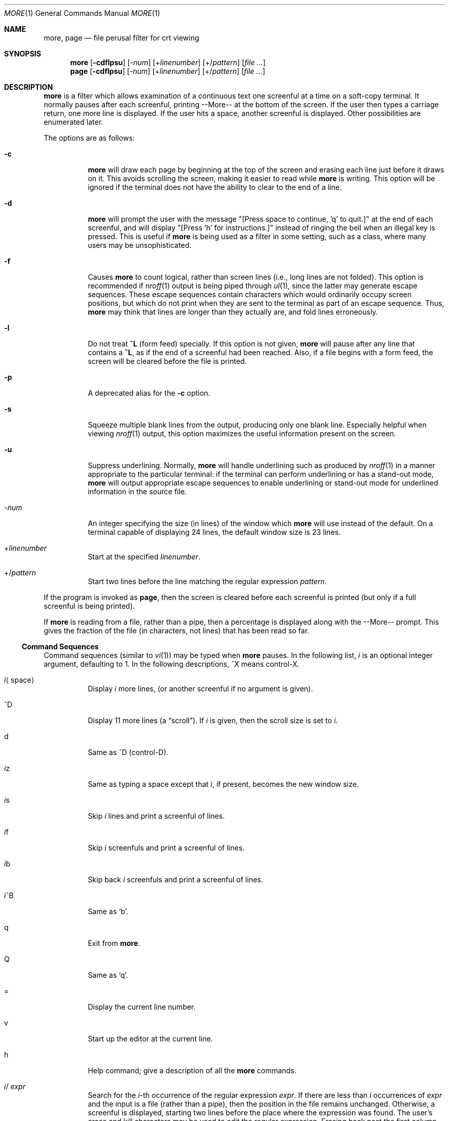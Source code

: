 .\" $OpenBSD: more.1,v 1.4 2003/06/02 19:32:31 millert Exp $
.\"
.\" Copyright (c) 1980 The Regents of the University of California.
.\" All rights reserved.
.\"
.\" Redistribution and use in source and binary forms, with or without
.\" modification, are permitted provided that the following conditions
.\" are met:
.\" 1. Redistributions of source code must retain the above copyright
.\"    notice, this list of conditions and the following disclaimer.
.\" 2. Redistributions in binary form must reproduce the above copyright
.\"    notice, this list of conditions and the following disclaimer in the
.\"    documentation and/or other materials provided with the distribution.
.\" 3. Neither the name of the University nor the names of its contributors
.\"    may be used to endorse or promote products derived from this software
.\"    without specific prior written permission.
.\"
.\" THIS SOFTWARE IS PROVIDED BY THE REGENTS AND CONTRIBUTORS ``AS IS'' AND
.\" ANY EXPRESS OR IMPLIED WARRANTIES, INCLUDING, BUT NOT LIMITED TO, THE
.\" IMPLIED WARRANTIES OF MERCHANTABILITY AND FITNESS FOR A PARTICULAR PURPOSE
.\" ARE DISCLAIMED.  IN NO EVENT SHALL THE REGENTS OR CONTRIBUTORS BE LIABLE
.\" FOR ANY DIRECT, INDIRECT, INCIDENTAL, SPECIAL, EXEMPLARY, OR CONSEQUENTIAL
.\" DAMAGES (INCLUDING, BUT NOT LIMITED TO, PROCUREMENT OF SUBSTITUTE GOODS
.\" OR SERVICES; LOSS OF USE, DATA, OR PROFITS; OR BUSINESS INTERRUPTION)
.\" HOWEVER CAUSED AND ON ANY THEORY OF LIABILITY, WHETHER IN CONTRACT, STRICT
.\" LIABILITY, OR TORT (INCLUDING NEGLIGENCE OR OTHERWISE) ARISING IN ANY WAY
.\" OUT OF THE USE OF THIS SOFTWARE, EVEN IF ADVISED OF THE POSSIBILITY OF
.\" SUCH DAMAGE.
.\"
.\"	@(#)more.1	5.15 (Berkeley) 7/29/91
.\"
.Dd April 18, 1991
.Dt MORE 1
.Os
.Sh NAME
.Nm more , page
.Nd file perusal filter for crt viewing
.Sh SYNOPSIS
.Nm more
.Op Fl cdflpsu
.Op \- Ns Ar num
.Op + Ns Ar linenumber
.Op +/ Ns Ar pattern
.Op Ar
.Nm page
.Op Fl cdflpsu
.Op \- Ns Ar num
.Op + Ns Ar linenumber
.Op +/ Ns Ar pattern
.Op Ar
.Sh DESCRIPTION
.Nm more
is a filter which allows examination of a continuous text
one screenful at a time on a soft-copy terminal.
It normally pauses after each screenful, printing --More--
at the bottom of the screen.
If the user then types a carriage return, one more line is displayed.
If the user hits a space, another screenful is displayed.
Other possibilities are enumerated later.
.Pp
The options are as follows:
.Bl -tag -width Ds
.It Fl c
.Nm
will draw each page by beginning at the top of the screen and erasing
each line just before it draws on it.
This avoids scrolling the screen, making it easier to read while
.Nm
is writing.
This option will be ignored if the terminal does not have the ability
to clear to the end of a line.
.It Fl d
.Nm
will prompt the user with the message "[Press space to continue, 'q' to
quit.]" at the end of each screenful, and will display
"[Press 'h' for instructions.]" instead of ringing the bell when an
illegal key is pressed.
This is useful if
.Nm
is being used as a filter in some setting, such as a class,
where many users may be unsophisticated.
.It Fl f
Causes
.Nm
to count logical, rather than screen lines (i.e., long lines are not folded).
This option is recommended if
.Xr nroff 1
output is being piped through
.Xr ul 1 ,
since the latter may generate escape sequences.
These escape sequences contain characters which would ordinarily occupy
screen positions, but which do not print when they are sent to the
terminal as part of an escape sequence.
Thus,
.Nm
may think that lines are longer than they actually are, and fold
lines erroneously.
.It Fl l
Do
not treat
.Ic ^\&L
(form feed) specially.
If this option is not given,
.Nm
will pause after any line that contains a
.Ic ^\&L ,
as if the end of a screenful had been reached.
Also, if a file begins with a form feed, the screen will be cleared
before the file is printed.
.It Fl p
A deprecated alias for the
.Fl c
option.
.It Fl s
Squeeze multiple blank lines from the output, producing only one blank
line.
Especially helpful when viewing
.Xr nroff 1
output, this option maximizes the useful information present on the screen.
.It Fl u
Suppress underlining.
Normally,
.Nm
will handle underlining such as produced by
.Xr nroff 1
in a manner appropriate to the particular terminal:  if the terminal can
perform underlining or has a stand-out mode,
.Nm
will output appropriate escape sequences to enable underlining or stand-out
mode for underlined information in the source file.
.It \- Ns Ar num
An integer specifying the size (in lines) of the window which
.Nm
will use instead of the default.
On a terminal capable of displaying 24 lines, the default
window size is 23 lines.
.It + Ns Ar linenumber
Start at the specified
.Ar linenumber .
.It +/ Ns Ar pattern
Start two lines before the line matching the
regular expression
.Ar pattern .
.El
.Pp
If the program is invoked as
.Nm page ,
then the screen is cleared before each screenful is printed (but only
if a full screenful is being printed).
.Pp
If
.Nm
is reading from a file, rather than a pipe, then a percentage is displayed
along with the --More-- prompt.
This gives the fraction of the file (in characters, not lines) that has been
read so far.
.Ss Command Sequences
Command sequences (similar to
.Xr vi 1 )
may be typed when
.Nm
pauses.
In the following list,
.Em i
is an optional integer argument, defaulting to 1.
In the following descriptions, ^X means control-X.
.Pp
.Bl -tag -width Ds
.It Em i Ns Aq space
Display
.Em i
more lines, (or another screenful if no argument is given).
.It ^D
Display 11 more lines (a
.Dq scroll ) .
If
.Em i
is given, then the scroll size is set to
.Em i .
.It d
Same as ^D (control-D).
.It Em i Ns z
Same as typing a space except that
.Em i ,
if present, becomes the new window size.
.It Em i Ns s
Skip
.Em i
lines and print a screenful of lines.
.It Em i Ns f
Skip
.Em i
screenfuls and print a screenful of lines.
.It Em i Ns b
Skip back
.Em i
screenfuls and print a screenful of lines.
.It Em i Ns ^B
Same as
.Sq b .
.It q
Exit from
.Nm more .
.It Q
Same as
.Sq q .
.It =
Display the current line number.
.It v
Start up the editor at the current line.
.It h
Help command; give a description of all the
.Nm
commands.
.It Em i Ns / Ar expr
Search for the
.Em i Ns -th
occurrence of the regular expression
.Ar expr .
If there are less than
.Em i
occurrences of
.Ar expr
and the input is a file (rather than a pipe),
then the position in the file remains unchanged.
Otherwise, a screenful is displayed, starting two lines before the place
where the expression was found.
The user's erase and kill characters may be used to edit the regular
expression.
Erasing back past the first column cancels the search command.
.It Em i Ns n
Search for the
.Em i Ns -th
occurrence of the last regular expression entered.
.It \&' (single quote)
Go to the point from which the last search started.
If no search has been performed in the current file, this command
goes back to the beginning of the file.
.It ! Ns Ar command
Invoke a shell with
.Ar command .
The characters
.Sq %
and
.Sq !
in
.Ar command
are replaced with the current file name and the previous shell command
respectively.
If there is no current file name,
.Sq %
is not expanded.
The sequences "\\%" and "\\!" are replaced by "%" and "!" respectively.
.It Em i : Ns Ar n
Skip to the
.Ar i Ns -th
next file given in the command line (skips to last file if
.Ar n
doesn't make sense).
.It Em i : Ns Ar p
Skip to the
.Ar i Ns -th
previous file given in the command line.
If this command is given in the middle of printing out a file,
.Nm
goes back to the beginning of the file.
If
.Ar i
doesn't make sense,
.Nm
skips back to the first file.
If
.Nm
is not reading from a file, the bell is rung and nothing else happens.
.It :f
Display the current file name and line number.
.It :q or :Q
Exit from
.Nm
(same as q or Q).
.It \&. (dot)
Repeat the previous command.
.El
.Pp
Commands take effect immediately, i.e., it is not necessary to
type a carriage return.
Up to the time when the command character itself is given,
the user may hit the line kill character to cancel the numerical
argument being formed.
In addition, the user may hit the erase character to redisplay the
--More--(xx%) message.
.Pp
At any time when output is being sent to the terminal, the user can
hit the quit key (normally control\-\\).
.Nm
will stop sending output, and will display the usual --More--
prompt.
The user may then enter one of the above commands in the normal manner.
Unfortunately, some output is lost when this is done, due to the
fact that any characters waiting in the terminal's output queue
are flushed when the quit signal occurs.
.Pp
The terminal is set to
.Dq noecho
mode by this program so that the output can be continuous.
What you type will thus not show on your terminal, except for the / and !
commands.
.Pp
If the standard output is not a teletype, then
.Nm
acts just like
.Xr cat 1 ,
except that a header is printed before each file (if there is
more than one).
.Sh ENVIRONMENT
.Bl -tag -width Fl
.It Ev EDITOR
Editor to be used by the
.Ic v
command.
.It Ev MORE
A space-separated list of flags to pre-set when running
.Nm more .
Note that flags on the command line override those found in
.Ev MORE .
.It Ev SHELL
Shell to be used when running commands.
If this variable is not set,
.Pa /bin/sh
is used.
.It Ev TERM
The user's terminal type.
.It Ev VISUAL
Editor used in preference to that specified by
.Ev EDITOR .
.El
.Sh FILES
.Bl -tag -width /usr/share/misc/omore.helpXX -compact
.It Pa /usr/share/misc/termcap
Terminal data base
.It Pa /usr/bin/vi
Default editor
.El
.Sh EXAMPLES
A sample usage of
.Nm
in previewing
.Xr nroff 1
output would be:
.Dl nroff \-ms doc.n | more -s
.Sh SEE ALSO
.Xr cat 1 ,
.Xr nroff 1 ,
.Xr sh 1 ,
.Xr ul 1 ,
.Xr vi 1 ,
.Xr environ 7
.Sh HISTORY
The
.Nm
command appeared in
.Bx 3.0 .
.Sh BUGS
Skipping backwards is too slow on large files.
